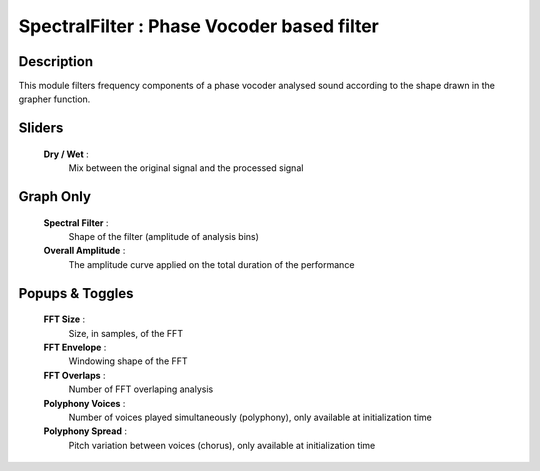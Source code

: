 SpectralFilter : Phase Vocoder based filter
===========================================

Description
------------

This module filters frequency components of a phase
vocoder analysed sound according to the shape drawn 
in the grapher function.

Sliders
--------

    **Dry / Wet** : 
        Mix between the original signal and the processed signal

Graph Only
-----------

    **Spectral Filter** : 
        Shape of the filter (amplitude of analysis bins)
    **Overall Amplitude** : 
        The amplitude curve applied on the total duration of the performance

Popups & Toggles
-----------------

    **FFT Size** : 
        Size, in samples, of the FFT
    **FFT Envelope** : 
        Windowing shape of the FFT
    **FFT Overlaps** : 
        Number of FFT overlaping analysis
    **Polyphony Voices** : 
        Number of voices played simultaneously (polyphony), 
        only available at initialization time
    **Polyphony Spread** : 
        Pitch variation between voices (chorus), 
        only available at initialization time

    